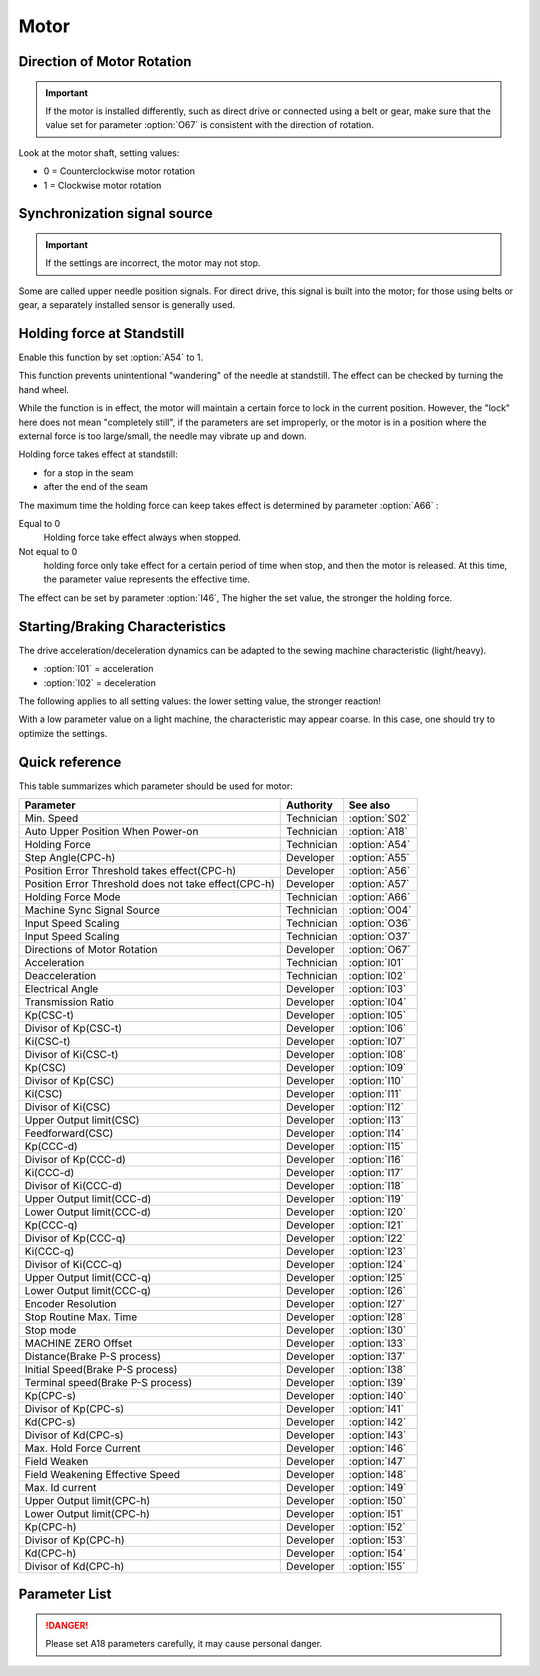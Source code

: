Motor
=====

Direction of Motor Rotation
---------------------------

.. important::

    If the motor is installed differently, such as direct drive or connected using a
    belt or gear, make sure that the value set for parameter :option:`O67` is consistent
    with the direction of rotation.

Look at the motor shaft, setting values:

- 0 = Counterclockwise motor rotation
- 1 = Clockwise motor rotation

Synchronization signal source
-----------------------------

.. important::

    If the settings are incorrect, the motor may not stop.

Some are called upper needle position signals. For direct drive, this signal is built
into the motor; for those using belts or gear, a separately installed sensor is
generally used.

Holding force at Standstill
---------------------------

Enable this function by set :option:`A54` to 1.

This function prevents unintentional "wandering" of the needle at standstill. The effect
can be checked by turning the hand wheel.

While the function is in effect, the motor will maintain a certain force to lock in the
current position. However, the "lock" here does not mean "completely still", if the
parameters are set improperly, or the motor is in a position where the external force is
too large/small, the needle may vibrate up and down.

Holding force takes effect at standstill:

- for a stop in the seam
- after the end of the seam

The maximum time the holding force can keep takes effect is determined by parameter
:option:`A66` :

Equal to 0
    Holding force take effect always when stopped.

Not equal to 0
    holding force only take effect for a certain period of time when stop, and then the
    motor is released. At this time, the parameter value represents the effective time.

The effect can be set by parameter :option:`I46`, The higher the set value, the stronger
the holding force.

Starting/Braking Characteristics
--------------------------------

The drive acceleration/deceleration dynamics can be adapted to the sewing machine
characteristic (light/heavy).

- :option:`I01` = acceleration
- :option:`I02` = deceleration

The following applies to all setting values: the lower setting value, the stronger
reaction!

With a low parameter value on a light machine, the characteristic may appear coarse. In
this case, one should try to optimize the settings.

Quick reference
---------------

This table summarizes which parameter should be used for motor:

==================================================== ========== =============
Parameter                                            Authority  See also
==================================================== ========== =============
Min. Speed                                           Technician :option:`S02`
Auto Upper Position When Power-on                    Technician :option:`A18`
Holding Force                                        Technician :option:`A54`
Step Angle(CPC-h)                                    Developer  :option:`A55`
Position Error Threshold takes effect(CPC-h)         Developer  :option:`A56`
Position Error Threshold does not take effect(CPC-h) Developer  :option:`A57`
Holding Force Mode                                   Technician :option:`A66`
Machine Sync Signal Source                           Technician :option:`O04`
Input Speed Scaling                                  Technician :option:`O36`
Input Speed Scaling                                  Technician :option:`O37`
Directions of Motor Rotation                         Developer  :option:`O67`
Acceleration                                         Technician :option:`I01`
Deacceleration                                       Technician :option:`I02`
Electrical Angle                                     Developer  :option:`I03`
Transmission Ratio                                   Developer  :option:`I04`
Kp(CSC-t)                                            Developer  :option:`I05`
Divisor of Kp(CSC-t)                                 Developer  :option:`I06`
Ki(CSC-t)                                            Developer  :option:`I07`
Divisor of Ki(CSC-t)                                 Developer  :option:`I08`
Kp(CSC)                                              Developer  :option:`I09`
Divisor of Kp(CSC)                                   Developer  :option:`I10`
Ki(CSC)                                              Developer  :option:`I11`
Divisor of Ki(CSC)                                   Developer  :option:`I12`
Upper Output limit(CSC)                              Developer  :option:`I13`
Feedforward(CSC)                                     Developer  :option:`I14`
Kp(CCC-d)                                            Developer  :option:`I15`
Divisor of Kp(CCC-d)                                 Developer  :option:`I16`
Ki(CCC-d)                                            Developer  :option:`I17`
Divisor of Ki(CCC-d)                                 Developer  :option:`I18`
Upper Output limit(CCC-d)                            Developer  :option:`I19`
Lower Output limit(CCC-d)                            Developer  :option:`I20`
Kp(CCC-q)                                            Developer  :option:`I21`
Divisor of Kp(CCC-q)                                 Developer  :option:`I22`
Ki(CCC-q)                                            Developer  :option:`I23`
Divisor of Ki(CCC-q)                                 Developer  :option:`I24`
Upper Output limit(CCC-q)                            Developer  :option:`I25`
Lower Output limit(CCC-q)                            Developer  :option:`I26`
Encoder Resolution                                   Developer  :option:`I27`
Stop Routine Max. Time                               Developer  :option:`I28`
Stop mode                                            Developer  :option:`I30`
MACHINE ZERO Offset                                  Developer  :option:`I33`
Distance(Brake P-S process)                          Developer  :option:`I37`
Initial Speed(Brake P-S process)                     Developer  :option:`I38`
Terminal speed(Brake P-S process)                    Developer  :option:`I39`
Kp(CPC-s)                                            Developer  :option:`I40`
Divisor of Kp(CPC-s)                                 Developer  :option:`I41`
Kd(CPC-s)                                            Developer  :option:`I42`
Divisor of Kd(CPC-s)                                 Developer  :option:`I43`
Max. Hold Force Current                              Developer  :option:`I46`
Field Weaken                                         Developer  :option:`I47`
Field Weakening Effective Speed                      Developer  :option:`I48`
Max. Id current                                      Developer  :option:`I49`
Upper Output limit(CPC-h)                            Developer  :option:`I50`
Lower Output limit(CPC-h)                            Developer  :option:`I51`
Kp(CPC-h)                                            Developer  :option:`I52`
Divisor of Kp(CPC-h)                                 Developer  :option:`I53`
Kd(CPC-h)                                            Developer  :option:`I54`
Divisor of Kd(CPC-h)                                 Developer  :option:`I55`
==================================================== ========== =============

Parameter List
--------------

.. option:: S02

    -Max  1000
    -Min  50
    -Unit  spm
    -Description  Minimum sewing speed, it is also speed when correction(needle up/down).

.. option:: A18

    -Max  1
    -Min  0
    -Unit  --
    -Description
      | Needle position is automatically moved to upper position after power-on:
      | 0 = Off;
      | 1 = On.

.. danger::

    Please set A18 parameters carefully, it may cause personal danger.

.. option:: A54

    -Max  1
    -Min  0
    -Unit  --
    -Description
      | Setting the holding force of the motor after stop:
      | 0 = Off;
      | 1 = On.

.. option:: A55

    -Max  720
    -Min  1
    -Unit  --
    -Description  The shaft is locked a range within this angle.

.. option:: A56

    -Max  720
    -Min  1
    -Unit  --
    -Description  When the position error is large than the parameters, the motor will start to adjust the position.

.. option:: A57

    -Max  720
    -Min  1
    -Unit  --
    -Description  When the position error is small than the parameters, the motor will standby.

.. option:: A66

    -Max  1
    -Min  0
    -Unit  --
    -Description
      | 0 = The motor holds always;
      | Other = The holding force turns off after the time set by this parameter.

.. option:: O04

    -Max  1
    -Min  0
    -Unit  --
    -Description
      | 0 = Extern;
      | 1 = Motor.

.. option:: O36

    -Max  5
    -Min  0
    -Unit  --
    -Description  Speed scaling allows the machine to run at lower speed than the set. For every 1 increase in the parameter value, it decreases by 1/10.

.. option:: O37

    -Max  1
    -Min  0
    -Unit  --
    -Description
      | In Simple mode, no seam program, no trim, no position, etc, except the motor can run:
      | 0 = Off;
      | 1 = On.

.. option:: O67

    -Max  1
    -Min  0
    -Unit  --
    -Description
      | Look at the motor shaft, setting values:
      | 0 = Counterclockwise;
      | 1 = Clockwise.

.. option:: I01

    -Max  500
    -Min  150
    -Unit  ms
    -Description  The time for accelerating from 0rpm to 4500 rpm.

.. option:: I02

    -Max  500
    -Min  150
    -Unit  ms
    -Description  The time for deaccelerating from 4500 rpm to 0 rpm.

.. option:: I03

    -Max  4096
    -Min  0
    -Unit  --
    -Description  The offset of electrical angle.

.. option:: I04

    -Max  4096
    -Min  1
    -Unit  --
    -Description  The number of pulses output by motor encoder corresponding to one rotation of the machine.

.. option:: I05

    -Max  9999
    -Min  0
    -Unit  --
    -Description  Kp in Closed-loop Speed Control-trimming.

.. option:: I06

    -Max  99
    -Min  0
    -Unit  --
    -Description  Divisor of Kp in Closed-loop Speed Control-trimming.

.. option:: I07

    -Max  9999
    -Min  0
    -Unit  --
    -Description  Ki in Closed-loop Speed Control-trimming.

.. option:: I08

    -Max  99
    -Min  0
    -Unit  --
    -Description  Divisor of Ki in Closed-loop Speed Control-trimming.

.. option:: I09

    -Max  9999
    -Min  0
    -Unit  --
    -Description  Kp in Closed-loop Speed Control.

.. option:: I10

    -Max  99
    -Min  0
    -Unit  --
    -Description  Divisor of Kp in Closed-loop Speed Control.

.. option:: I11

    -Max  9999
    -Min  0
    -Unit  --
    -Description  Ki in Closed-loop Speed Control.

.. option:: I12

    -Max  99
    -Min  0
    -Unit  --
    -Description  Divisor of Ki in Closed-loop Speed Control.

.. option:: I13

    -Max  20
    -Min  1
    -Unit  --
    -Description  Upper Output limit in Closed-loop Speed Control.

.. option:: I14

    -Max  500
    -Min  0
    -Unit  --
    -Description  Feedforward in Closed-loop Speed Control.

.. option:: I15

    -Max  9999
    -Min  0
    -Unit  --
    -Description  Kp in Closed-loop Current Control-d axis.

.. option:: I16

    -Max  99
    -Min  0
    -Unit  --
    -Description  Divisor of Kp in Closed-loop Current Control-d axis.

.. option:: I17

    -Max  9999
    -Min  0
    -Unit  --
    -Description  Ki in Closed-loop Current Control-d axis.

.. option:: I18

    -Max  99
    -Min  0
    -Unit  --
    -Description  Divisor of Ki in Closed-loop Current Control-d axis.

.. option:: I19

    -Max  3276
    -Min  0
    -Unit  --
    -Description  Upper Output limit in Closed-loop Current Control-d axis.

.. option:: I20

    -Max  3276
    -Min  0
    -Unit  --
    -Description  Lower Output limit in Closed-loop Current Control-d axis.

.. option:: I21

    -Max  9999
    -Min  0
    -Unit  --
    -Description  Kp in Closed-loop Current Control-q axis.

.. option:: I22

    -Max  99
    -Min  0
    -Unit  --
    -Description  Divisor of Kp in Closed-loop Current Control-q axis.

.. option:: I23

    -Max  9999
    -Min  0
    -Unit  --
    -Description  Ki in Closed-loop Current Control-q axis.

.. option:: I24

    -Max  9999
    -Min  0
    -Unit  --
    -Description  Divisor of Ki in Closed-loop Current Control-q axis.

.. option:: I25

    -Max  3276
    -Min  0
    -Unit  --
    -Description  Upper Output limit in Closed-loop Current Control-q axis.

.. option:: I26

    -Max  3276
    -Min  0
    -Unit  --
    -Description  Lower Output limit in Closed-loop Current Control-q axis.

.. option:: I27

    -Max  9999
    -Min  1
    -Unit  --
    -Description  Lines Per Revolution of the motor encoder.

.. option:: I28

    -Max  9999
    -Min  0
    -Unit  ms
    -Description  The maxmum time of stop routine.

.. option:: I30

    -Max  1
    -Min  0
    -Unit  --
    -Description
      | Select the mode of reaching the target position:
      | 0 = Speed mode;
      | 1 = Position mode.

.. option:: I33

    -Max  1
    -Min  0
    -Unit  --
    -Description  The offset of between MACHINE ZERO and motor synchronization point.

.. option:: I37

    -Max  359
    -Min  0
    -Unit  1°
    -Description  The distance of brake Position-Speed process.

.. option:: I38

    -Max  500
    -Min  1
    -Unit  spm
    -Description  The initial speed of brake Position-Speed process.

.. option:: I39

    -Max  100
    -Min  0
    -Unit  spm
    -Description  The terminal speed of brake Position-Speed process.

.. option:: I40

    -Max  9999
    -Min  0
    -Unit  --
    -Description  Kp in Closed-loop Position Control-stop.

.. option:: I41

    -Max  99
    -Min  1
    -Unit  --
    -Description  Divisor of Kp in Closed-loop Position Control-stop.

.. option:: I42

    -Max  9999
    -Min  0
    -Unit  --
    -Description  Kd in Closed-loop Position Control-stop.

.. option:: I43

    -Max  99
    -Min  1
    -Unit  --
    -Description  Divisor of Kd in Closed-loop Position Control-stop.

.. option:: I46

    -Max  40
    -Min  1
    -Unit  0.1A
    -Description  Maximum current during the motor holding.

.. option:: I47

    -Max  1
    -Min  0
    -Unit  --
    -Description
      | Field weaken for higher speed:
      | 0 = Off;
      | 1 = On.

.. option:: I48

    -Max  4500
    -Min  50
    -Unit  rpm
    -Description  Above this speed, field weakening takes effect.

.. option:: I49

    -Max  40
    -Min  1
    -Unit  0.1A
    -Description  Maximum Id current during field weakening.

.. option:: I50

    -Max  500
    -Min  0
    -Unit  --
    -Description  Upper Output limit in Closed-loop Position Control-holding.

.. option:: I51

    -Max  100
    -Min  0
    -Unit  --
    -Description  Lower Output limit in Closed-loop Position Control-holding.

.. option:: I52

    -Max  9999
    -Min  0
    -Unit  --
    -Description  Kp in Closed-loop Position Control-holding.

.. option:: I53

    -Max  99
    -Min  1
    -Unit  --
    -Description  Divisor of Kp in Closed-loop Position Control-holidng.

.. option:: I54

    -Max  9999
    -Min  0
    -Unit  --
    -Description  Kd in Closed-loop Position Control-holding.

.. option:: I55

    -Max  99
    -Min  1
    -Unit  --
    -Description  Divisor of Kd in Closed-loop Position Control-holidng.
